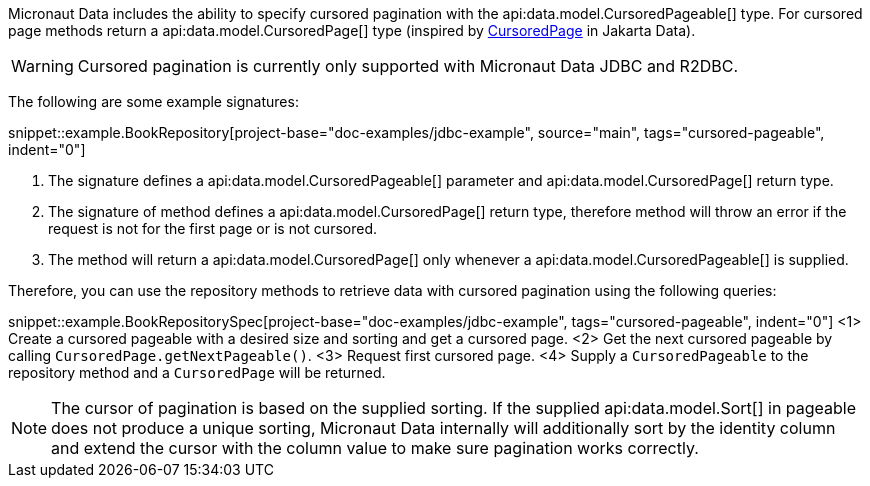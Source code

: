Micronaut Data includes the ability to specify cursored pagination with the api:data.model.CursoredPageable[] type.
For cursored page methods return a api:data.model.CursoredPage[] type (inspired by https://jakarta.ee/specifications/data/1.0/apidocs/jakarta.data/jakarta/data/page/cursoredpage[CursoredPage] in Jakarta Data).

WARNING: Cursored pagination is currently only supported with Micronaut Data JDBC and R2DBC.

The following are some example signatures:

snippet::example.BookRepository[project-base="doc-examples/jdbc-example", source="main", tags="cursored-pageable", indent="0"]

<1> The signature defines a api:data.model.CursoredPageable[] parameter and api:data.model.CursoredPage[] return type.
<2> The signature of method defines a api:data.model.CursoredPage[] return type, therefore method will throw an error if the request is not for the first page or is not cursored.
<3> The method will return a api:data.model.CursoredPage[] only whenever a api:data.model.CursoredPageable[] is supplied.

Therefore, you can use the repository methods to retrieve data with cursored pagination using the following queries:

snippet::example.BookRepositorySpec[project-base="doc-examples/jdbc-example", tags="cursored-pageable", indent="0"]
<1> Create a cursored pageable with a desired size and sorting and get a cursored page.
<2> Get the next cursored pageable by calling `CursoredPage.getNextPageable()`.
<3> Request first cursored page.
<4> Supply a `CursoredPageable` to the repository method and a `CursoredPage` will be returned.

NOTE: The cursor of pagination is based on the supplied sorting. If the supplied api:data.model.Sort[] in pageable does not produce a unique sorting, Micronaut Data internally will additionally sort by the identity column and extend the cursor with the column value to make sure pagination works correctly.
